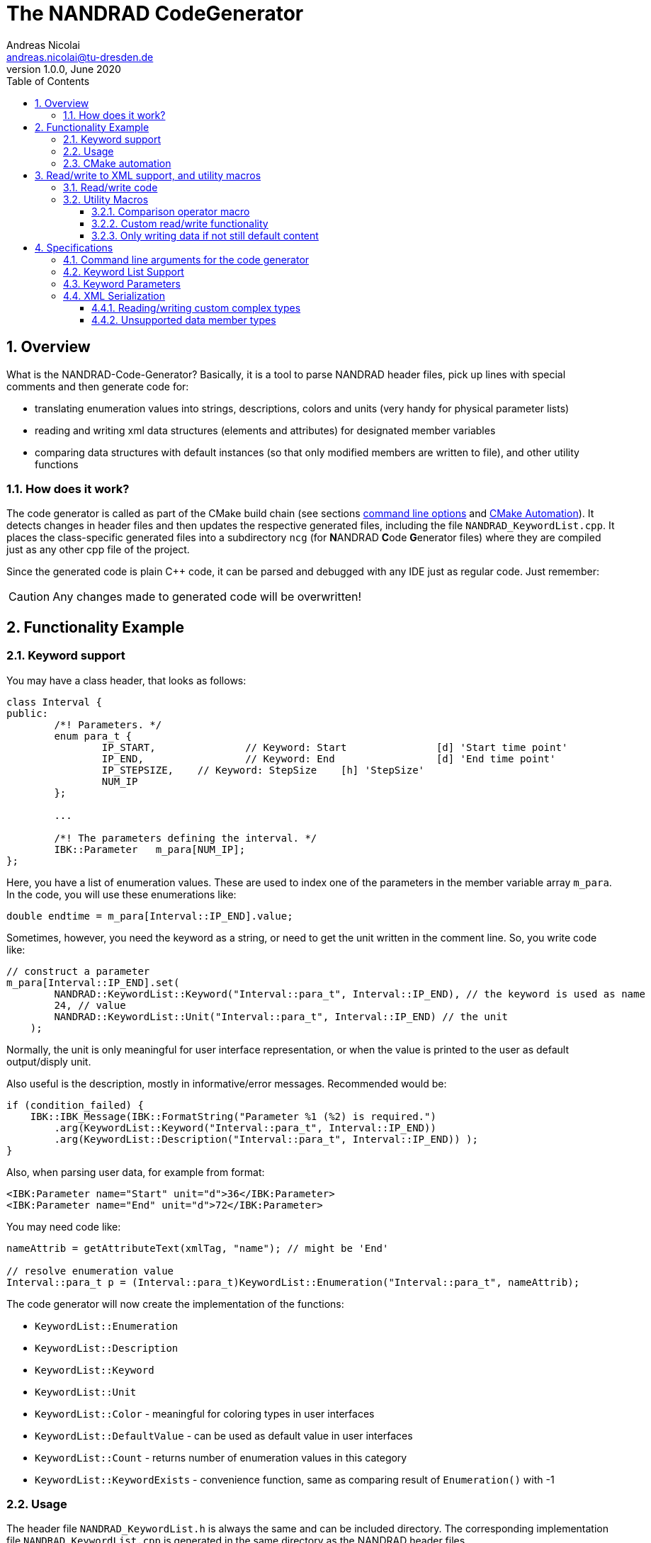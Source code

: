 The NANDRAD CodeGenerator
=========================
Andreas Nicolai <andreas.nicolai@tu-dresden.de>
v1.0.0, June 2020
:Author Initials: AN
:toc: left
:toclevels: 3
:toc-title: Table of Contents
:icons: font
:imagesdir: ./images
:numbered:
:website: https://github.com/ghorwin/SIM-VICUS
:source-highlighter: rouge
:rouge-style: custom
:title-page:
:stylesdir: ../adoc_utils/css
:stylesheet: roboto_ubuntu.css


[[overview]]
## Overview

What is the NANDRAD-Code-Generator? Basically, it is a tool to parse NANDRAD header files, pick up lines with special comments and then generate code for:

- translating enumeration values into strings, descriptions, colors and units (very handy for physical parameter lists)
- reading and writing xml data structures (elements and attributes) for designated member variables
- comparing data structures with default instances (so that only modified members are written to file), and other utility functions

### How does it work?

The code generator is called as part of the CMake build chain (see sections <<command_line, command line options>> and <<cmake_automation, CMake Automation>>). It detects changes in header files and then updates the respective generated files, including the file `NANDRAD_KeywordList.cpp`. It places the class-specific generated files into a subdirectory `ncg` (for **N**ANDRAD **C**ode **G**enerator files) where they are compiled just as any other cpp file of the project.

Since the generated code is plain C++ code, it can be parsed and debugged with any IDE just as regular code. Just remember:

[CAUTION]
====
Any changes made to generated code will be overwritten!
====

## Functionality Example

### Keyword support

You may have a class header, that looks as follows:
[source,c++]
----
class Interval {
public:
	/*! Parameters. */
	enum para_t {
		IP_START,		// Keyword: Start		[d] 'Start time point'
		IP_END,			// Keyword: End			[d] 'End time point'
		IP_STEPSIZE,	// Keyword: StepSize	[h] 'StepSize'
		NUM_IP
	};
	
	...
	
	/*! The parameters defining the interval. */
	IBK::Parameter   m_para[NUM_IP];
};
----

Here, you have a list of enumeration values. These are used to index one of the parameters in the member variable array `m_para`. In the code, you will use these enumerations like:

[source,c++]
----
double endtime = m_para[Interval::IP_END].value;
----

Sometimes, however, you need the keyword as a string, or need to get the unit written in the comment line. So, you write code like:

[source,c++]
----
// construct a parameter
m_para[Interval::IP_END].set(
        NANDRAD::KeywordList::Keyword("Interval::para_t", Interval::IP_END), // the keyword is used as name
        24, // value
        NANDRAD::KeywordList::Unit("Interval::para_t", Interval::IP_END) // the unit
    );
----

Normally, the unit is only meaningful for user interface representation, or when the value is printed to the user as default output/disply unit.

Also useful is the description, mostly in informative/error messages. Recommended would be:

[source,c++]
----
if (condition_failed) {
    IBK::IBK_Message(IBK::FormatString("Parameter %1 (%2) is required.")
        .arg(KeywordList::Keyword("Interval::para_t", Interval::IP_END))
        .arg(KeywordList::Description("Interval::para_t", Interval::IP_END)) );
}
----

Also, when parsing user data, for example from format:

[source,xml]
----
<IBK:Parameter name="Start" unit="d">36</IBK:Parameter>
<IBK:Parameter name="End" unit="d">72</IBK:Parameter>
----

You may need code like:

[source,c++]
----
nameAttrib = getAttributeText(xmlTag, "name"); // might be 'End'

// resolve enumeration value
Interval::para_t p = (Interval::para_t)KeywordList::Enumeration("Interval::para_t", nameAttrib);
----

The code generator will now create the implementation of the functions:

* `KeywordList::Enumeration`
* `KeywordList::Description`
* `KeywordList::Keyword`
* `KeywordList::Unit`
* `KeywordList::Color` - meaningful for coloring types in user interfaces
* `KeywordList::DefaultValue` - can be used as default value in user interfaces
* `KeywordList::Count` - returns number of enumeration values in this category
* `KeywordList::KeywordExists` - convenience function, same as comparing result of `Enumeration()` with -1


### Usage

The header file `NANDRAD_KeywordList.h` is always the same and can be included directory. The corresponding implementation file `NANDRAD_KeywordList.cpp` is generated in the same directory as the NANDRAD header files.

[[cmake_automation]]
### CMake automation

The automatic update of the keyword list is triggered by a custom rule in the NANDRAD CMake project file:

[source,cmake]
----
# collect a list of all header files of the Nandrad library
file( GLOB Nandrad_HDRS ${PROJECT_SOURCE_DIR}/../../src/*.h )

# run the NandradCodeGenerator tool whenever the header files have changed
# to update the NANDRAD_KeywordList.h and NANDRAD_KeywordList.cpp file
add_custom_command (
	OUTPUT   ${PROJECT_SOURCE_DIR}/../../src/NANDRAD_KeywordList.cpp
	DEPENDS  ${Nandrad_HDRS} NandradCodeGenerator
	COMMAND  NandradCodeGenerator
	ARGS     NANDRAD ${PROJECT_SOURCE_DIR}/../../src
)
----

where `NandradCodeGenerator` is built as part of the tool chain as well. The rule has all header files as dependencies so that any change in any header file will result in a call to the code generator. The code generator will then create the file `NANDRAD_KeywordList.cpp`.


## Read/write to XML support, and utility macros

A second task for the code generator is to create functions for serialization of data structures to XML files. Hereby, the TinyXML-library is used.

### Read/write code

Since reading/writing XML code is pretty straight forward, much of this code writing can be generalized. Let's take a look at a simple example. 

.Class Sensor, with declarations of `readXML()` and `writeXML()` functions
[source,c++]
----
class Sensor {
public:
	// *** PUBLIC MEMBER FUNCTIONS ***

	void readXML(const TiXmlElement * element);
	TiXmlElement * writeXML(TiXmlElement * parent) const;

	// *** PUBLIC MEMBER VARIABLES ***

	/*! Unique ID-number of the sensor.*/
	unsigned int						m_id = NANDRAD::INVALID_ID;		// XML:A:required
	/*! Name of the measured quantity */
	std::string							m_quantity;						// XML:E
};
----
[TIP]
====
Since we use C++11 code, member variable initialization with the `=` assignment in header is ok and saves creating default constructors. Do this!
====

The two members are written into file as follows:

[source,xml]
----
<Sensor id="12">
    <Quantity>Temperature</Quantity>
</Sensor>
----

The implementation looks as follows:

[[generated_readXML]]
.Implementation of `Sensor::readXML()`
[source,c++]
----
void Sensor::readXML(const TiXmlElement * element) {
	FUNCID(Sensor::readXML);

	try {
		// search for mandatory attributes
		if (!TiXmlAttribute::attributeByName(element, "id"))
			throw IBK::Exception( IBK::FormatString(XML_READ_ERROR).arg(element->Row()).arg(
				IBK::FormatString("Missing required 'id' attribute.") ), FUNC_ID);

		// reading attributes
		const TiXmlAttribute * attrib = element->FirstAttribute();
		while (attrib) {
			const std::string & attribName = attrib->NameStr();
			if (attribName == "id")
				m_id = readPODAttributeValue<unsigned int>(element, attrib);
			else {
				IBK::IBK_Message(IBK::FormatString(XML_READ_UNKNOWN_ATTRIBUTE).arg(attribName)
				    .arg(element->Row()), IBK::MSG_WARNING, FUNC_ID, IBK::VL_STANDARD);
			}
			attrib = attrib->Next();
		}
		// search for mandatory elements
		// reading elements
		const TiXmlElement * c = element->FirstChildElement();
		while (c) {
			const std::string & cName = c->ValueStr();
			if (cName == "Quantity")
				m_quantity = c->GetText();
			else {
				IBK::IBK_Message(IBK::FormatString(XML_READ_UNKNOWN_ELEMENT).arg(cName)
				    .arg(element->Row()), IBK::MSG_WARNING, FUNC_ID, IBK::VL_STANDARD);
			}
			c = c->NextSiblingElement();
		}
	}
	catch (IBK::Exception & ex) {
		throw IBK::Exception( ex, 
		    IBK::FormatString("Error reading 'Sensor' element."), FUNC_ID);
	}
	catch (std::exception & ex2) {
		throw IBK::Exception( IBK::FormatString("%1\nError reading 'Sensor' element.")
		    .arg(ex2.what()), FUNC_ID);
	}
}
----

In this function there is a lot of code that is repeated nearly identical in all files of the data model. For example, reading of attributes, converting them to number values (including error checking), testing for known child elements (and error handling) and the outer exception catch clauses. Similarly, this looks for the `writeXML()` function.


.Implementation of `Sensor::writeXML()`
[source,c++]
----
TiXmlElement * Sensor::writeXML(TiXmlElement * parent) const {
	TiXmlElement * e = new TiXmlElement("Sensor");
	parent->LinkEndChild(e);

	e->SetAttribute("id", IBK::val2string<unsigned int>(m_id));
	if (!m_quantity.empty())
		TiXmlElement::appendSingleAttributeElement(e, 
		    "Quantity", nullptr, std::string(), m_quantity);
	return e;
}
----

In order for the code generator to create these two functions, we need to add some _annotations_ to original class declaration:

.Class Sensor, with annotations for read/write code generation
[source,c++]
----
class Sensor {
public:
	// *** PUBLIC MEMBER FUNCTIONS ***

	void readXML(const TiXmlElement * element);
	TiXmlElement * writeXML(TiXmlElement * parent) const;

	// *** PUBLIC MEMBER VARIABLES ***

	/*! Unique ID-number of the sensor.*/
	unsigned int						m_id = NANDRAD::INVALID_ID;		// XML:A:required
	/*! Name of the measured quantity */
	std::string							m_quantity;						// XML:E
};
----

The `// XML:A` says: make this an attribute. The `// XML:E` says: make this a child-element. The additional `required` keyword means: this attribute (or element) must be provided, otherwise `readXML()` will throw an exception.

The annotations can be used for quite a few data types. Rules for these are given in section <<xml_serialization_rules>>.


### Utility Macros

Since the declaration for the `readXML()` and `writeXML()` functions are always the same, we can avoid typing errors by using a define:

.Global code generator helpers
[source,c++]
----
#define NANDRAD_READWRITE \
	void readXML(const TiXmlElement * element); \
	TiXmlElement * writeXML(TiXmlElement * parent) const;
----

The header is now very short:

.Class Sensor, using code generator
[source,c++]
----
class Sensor {
public:
	// *** PUBLIC MEMBER FUNCTIONS ***

	NANDRAD_READWRITE

	// *** PUBLIC MEMBER VARIABLES ***

	/*! Unique ID-number of the sensor.*/
	unsigned int						m_id = NANDRAD::INVALID_ID;		// XML:A:required
	/*! Name of the measured quantity */
	std::string							m_quantity;						// XML:E
};
----

The implementation file `NANDRAD_Sensor.cpp` is no longer needed and can be removed.

The code generator will create a file: `ncg_NANDRAD_Sensor.cpp` with the functions `Sensor::readXML()` and `Sensor::writeXML()`.
[NOTE]
====
To avoid regenerating (and recompiling) all `ncg_*` files whenever _one_ header file is modified, the code generator inspects the file creation times of the `ncg_XXX.cpp` file with the latest modification/creation data of the respective `ncg_XXX.h` file. The code is only generated, if the header file is newer than the generated file.
====

#### Comparison operator macro

When checking if the content of an object is effectively the same as that of another (possibly freshly constructed) object, we need a comparison operator. Actually, we usually need both `operator==` and `operator!=` (depending on the alorithm used, either of the two is needed). The code for the class `Sensor` normally looks like that:

.Comparison operator (inequality)
[source,c++]
----
bool Sensor::operator!=(const Sensor & other) const {
	if (m_id != other.m_id)				return true;
	if (m_quantity != other.m_quantity)	return true;
	return false;
}
----

The other comparison operator is normally just implemented using the other:

.Comparison operator (equality)
[source,c++]
----
bool operator==(const Sensor & other) const { return !operator!=(other); }
----

The declaration and the definition of the equality operator can be replaced by a define:

.Global code generator helpers
[source,c++]
----
#define NANDRAD_COMP(X) \
	bool operator!=(const X & other) const;
----

So the class declaration becomes:

.Class Sensor, with comparison function declarations
[source,c++]
----
class Sensor {
public:
	// *** PUBLIC MEMBER FUNCTIONS ***

	NANDRAD_READWRITE
	NANDRAD_COMP(Sensor)

	// *** PUBLIC MEMBER VARIABLES ***

	/*! Unique ID-number of the sensor.*/
	unsigned int						m_id = NANDRAD::INVALID_ID;		// XML:A:required
	/*! Name of the measured quantity */
	std::string							m_quantity;						// XML:E
};
----

[[xml_custom_readwrite]]
#### Custom read/write functionality

Sometimes, the default read/write code is not enough, because something special needs to be written/read as well. Here, you can simply use an alternative define `NANDRAD_READWRITE_PRIVATE`:

.Global code generator helpers
[source,c++]
----
#define NANDRAD_READWRITE_PRIVATE \
	void readXMLPrivate(const TiXmlElement * element); \
	TiXmlElement * writeXMLPrivate(TiXmlElement * parent) const;
----

which tells the code generator to generate the read/write code inside the `XXXPrivate`-functions.

You can now implement `readXML()` and `writeXML()` manually, hereby re-using the auto-generated functionality. Below is an example:

.Class Sensor, using code generator with private read/write functions
[source,c++]
----
class Sensor {
	NANDRAD_READWRITE_PRIVATE
public:
	// *** PUBLIC MEMBER FUNCTIONS ***

	NANDRAD_READWRITE
	NANDRAD_COMP(Sensor)

	// *** PUBLIC MEMBER VARIABLES ***

	/*! Unique ID-number of the sensor.*/
	unsigned int						m_id = NANDRAD::INVALID_ID;		// XML:A:required
	/*! Name of the measured quantity */
	std::string							m_quantity;						// XML:E
};
----

.Implementation file `NANDRAD_Sensor.cpp`
[source,c++]
----
void Sensor::readXML(const TiXmlElement * element) {
	// simply reuse generated code
	readXMLPrivate(element);

	// ... read other data from element
}


TiXmlElement * Sensor::writeXML(TiXmlElement * parent) const {
	TiXmlElement * e = writeXMLPrivate(parent);

	// .... append other data to e
	return e;
}
----

#### Only writing data if not still default content

To avoid writing empty tags or default values, you can write code like:

.Implementation of writeXML with default check
[source,c++]
----
TiXmlElement * Sensor::writeXML(TiXmlElement * parent) const {
    // check if we still have default data
    if (*this == Sensor())
        return; // still default, do not write anything
        
	TiXmlElement * e = new TiXmlElement("Sensor");
	parent->LinkEndChild(e);

	e->SetAttribute("id", IBK::val2string<unsigned int>(m_id));
	if (!m_quantity.empty())
		TiXmlElement::appendSingleAttributeElement(e, 
		    "Quantity", nullptr, std::string(), m_quantity);
	return e;
}
----

However, the code generator cannot write this automatically, because sometimes it is desired to write even default content. Also, a comparison-operator is not always available.

You can, however, use the macro `NANDRAD_READWRITE_IFNOTEMPTY(X)` instead of the regular `NANDRAD_READWRITE` macro for this:

.Macro with check for default values
[source,c++]
----
#define NANDRAD_READWRITE_IFNOTEMPTY(X) \
	void readXML(const TiXmlElement * element) { readXMLPrivate(element); } \
	TiXmlElement * writeXML(TiXmlElement * parent) const { if (*this != X()) return writeXMLPrivate(parent); else return nullptr; }
----

Since this macro uses the functions `readXMLPrivate()` and `writeXMLPrivate()` you also need to tell the code generator to use the private function versions, as in the following example:


.Class Sensor, using code generator with private read/write functions and check to not write default data
[source,c++]
----
class Sensor {
	NANDRAD_READWRITE_PRIVATE
public:
	// *** PUBLIC MEMBER FUNCTIONS ***

	NANDRAD_READWRITE_IFNOTEMPTY(Sensor)
	NANDRAD_COMP(Sensor)

	// *** PUBLIC MEMBER VARIABLES ***

	/*! Unique ID-number of the sensor.*/
	unsigned int						m_id = NANDRAD::INVALID_ID;		// XML:A:required
	/*! Name of the measured quantity */
	std::string							m_quantity;						// XML:E
};
----


## Specifications

[[command_line]]
### Command line arguments for the code generator

The code generator is called with the following syntax:

----
SYNTAX:  NandradCodeGenerator <namespace> <path/to/src> <generateQtSrc> <prefix> <ncg-dir>
         <namespace> is usually NANDRAD (used also to compose file names).
         <path/to/<lib>/src> is + separated list of input directories to read the header files
         from.
         Keywordlist-source files are written into the first (or only) source directory.
         <prefix> is the file prefix <prefix>_KeywordList.cpp.
         <generateQtSrc> is 1 when Qt source should be generated, 0 otherwise.
         <ncg-dir> is the path to the directory where ncg_xxx.cpp files are written to.
----

Running the code generator with argument `--help` prints this help page.

Example:

[source,bash]
----
> NandradCodeGenerator NANDRAD ~/git/SIM-VICUS/externals/Nandrad/src NANDRAD 0 ncg
----

or 

[source,bash]
----
> NandradCodeGenerator NANDRAD_MODEL ~/git/SIM-VICUS/NandradSolver/src NM 0 ncg
----


### Keyword List Support

The parse requires fairly consistent code to be recognized, with the following rules. Look at the following example:

[source,c++]
----
class MyClass {
public:


    enum parameterSet {
        PS_PARA1,      // Keyword: PARA1     'some lengthy description'
        PS_PARA2,      // Keyword: PARA2     [K] <#4512FF> {273.15} 'A temperature parameter'
        NUM_PS
    }
    
    enum otherPara_t {
        OP_P1,         // Keyword: P1
        OP_P2,         // Keyword: P2
        OP_P3,         // Keyword: P3
        NUM_OP
    }
...
}
----

Here are the rules/conventions (how the parser operates):

- a class scope is recognized by a string `class xxxx` (same line)
- an enum scope is recognized by a string `enum yyyy` (same line)
- a keyword specification is recognized by the string `// Keyword:` (with space between `//` and `Keyword:`!)
- either _all_ enumeration values (except the line with `NUM_XXX`) must have a keyword specification, or _none_  (the keyword spec is used to increment the enum counter)
- you *must not* assign a value to the enumeration like `MY_ENUM = 15,` - the parser does not support this format. With proper scoping, you won't need such assignments for parameter lists.


[CAUTION]
====
The parser isn't a c++ parser and does not know about comments. If the strings mentioned above are found inside a comment, the parser will not know the difference. As a consequence, the following code will confuse the parser and generate wrong keyword categories:

[source,c++]
----
class MyClass {
public:

    /* Inside this 
       class my stuff will work 
       perfectly!
    */

    enum para_t {
    ...
    }
...
}
----

This will generate the keyword category `my::para_t` because `class my` is recognized as class scope. So, **do not do this**! Same applies to enum documentation. 

Thankfully, documentation is to be placed above the class/enum declaration lines and should not interfere with the parsing.
====

When using class forward declarations, always put only the class declaration on a single line without comments afterwards:

[source,c++]
----
// forward declarations
class OtherClass;
class OtherParentClass;
class YetAnotherClass;
----

The parser will detect forward declarations when the line is ended with a `;` character. Again, this should normally not be an issue, unless someone uses a forward declaration of a class _inside_ a class scope.

### Keyword Parameters

A keyword specification line has the following format:

----
KW_ENUM_VALUE,  // Keyword:   Keyword-Name  [unit]  <color>  {default value} 'description'
----

The `Keyword-Name` can be actually a list of white-space separated keywords that are used to convert to the enumeration value: for example:

----
SP_HEATCONDCOEFF, // Keyword: HEATCONDCOEFF ALPHA [W/m2K] 'Heat conduction coefficient'
----

Allows to convert strings `HEATCONDCOEFF` and `ALPHA` to enum value `SP_HEATCONDCOEFF`, but conversion from `SP_HEATCONDCOEFF` to string always yields the first keyword `HEATCONDCOEFF` in the list.

The remaining parameters _unit_, _color_, _default value_ and _description_ are **optional**. But if present, they must appear in the order shown above. This is just to avoid nesting problems and is strictly only required from the description, since this may potentially contain the characters `<>[]{}`.

The _default value_ must be a floating point number in C locale format. Similarly as color and unit, this parameter is meaningful for user interfaces with somewhat generic parameter input handling.

[[xml_serialization_rules]]
### XML Serialization

In order for the CodeGenerator to work correct, we need a [line-through]##few## lots of conventions:

- only one class per file
- only member variables with `// XML:A` or `// XML:E` annotations are written/read (code generated for them)  
- all member variables must be prefixed `m_`
- only the types used in the following test class are currently supported. Complex types with own `readXML()` and `writeXML()` functions are always supported (see section <<xml_complexTypes>>)

.Example class with different types currently supported by code generator 
[source,c++]
----
class SerializationTest {
public:

	NANDRAD_READWRITE

	enum test_t {
		t_x1,												// Keyword: X1
		t_x2,												// Keyword: X2
		NUM_test
	};

	enum intPara_t {
		IP_i1,												// Keyword: I1
		IP_i2,												// Keyword: I2
		NUM_IP
	};

	int					m_id1		= 5;					// XML:A:required
	unsigned int		m_id2		= 10;					// XML:A
	bool				m_flag1		= false;				// XML:A
	double				m_val1		= 42.42;				// XML:A
	test_t				m_testBla	= t_x1;					// XML:A
	std::string			m_str1		= "Blubb";				// XML:A
	IBK::Path			m_path1		= IBK::Path("/tmp");	// XML:A
	IBK::Unit			m_u1		= IBK::Unit("K");		// XML:A

	int					m_id3		= 10;					// XML:E:required
	unsigned int		m_id4		= 12;					// XML:E
	bool				m_flag2		= true;					// XML:E
	double				m_val2		= 41.41;				// XML:E
	test_t				m_testBlo	= t_x2;					// XML:E
	std::string			m_str2		= "blabb";				// XML:E
	IBK::Path			m_path2		= IBK::Path("/var");	// XML:E
	IBK::Unit			m_u2		= IBK::Unit("C");		// XML:E
	double				m_x5;								// XML:E
	IBK::Flag			m_f;								// XML:E
	IBK::Time			m_time1;							// XML:E
	IBK::Time			m_time2;							// XML:E

	DataTable			m_table;							// XML:E

	std::vector<double>		m_dblVec;						// XML:E
	std::vector<Interface>	m_interfaces;					// XML:E

	IBK::Parameter		m_para[NUM_test];					// XML:E
	IBK::IntPara		m_intPara[NUM_IP];					// XML:E
	IBK::Flag			m_flags[NUM_test];					// XML:E

	IBK::LinearSpline	m_spline;							// XML:E

	// example for a generic class with own readXML() and writeXML() function
	Schedule			m_sched;							// XML:E

};

----

The following conventions are used when composing the XML content:

1. parent XML-Element name is always the same as the class name, so in the example above the xml-tag is `SerializationTest`.
2. child tag names are composed of the capitalized variable name without `m_` prefix, so `m_testParameter` becomes `TestParameter` 
3. attribute names are composed of the variable name without `m_` prefix, so `m_flagFive` becomes attribute `flagFive`
4. for vector quantities (for example `std::vector<Interface> m_interfaces`, the variable name is used to generate the list-type XML tag, here `Interfaces` (again just by capitalizing the variable name string). Inside the list the actual members are written, hereby calling `writeXML()` in the child elements (`Interface::writeXML()` in the example above)
5. static arrays are supported, but only with enumeration index where the enum is parametrized with keyword list and `NUM_xxx` enumeration value as last enum value. The xml-tags are named as the keywords for the corresponding enum type).

The following XML-output is generated from the class declaration above:
[source,xml]
----
<?xml version="1.0" encoding="UTF-8" ?>
<NandradProject>
	<SerializationTest id1="5" id2="10" flag1="0" val1="42.42" testBla="X1" str1="Blubb" path1="/tmp" u1="K">
		<Id3>10</Id3>
		<Id4>12</Id4>
		<Flag2>1</Flag2>
		<Val2>41.41</Val2>
		<TestBlo>X2</TestBlo>
		<Str2>blabb</Str2>
		<Path2>/var</Path2>
		<U2>C</U2>
		<X5>43.43</X5>
		<IBK:Flag name="F">true</IBK:Flag>
		<Time1>01.01.07 12:47:12</Time1>
		<Schedule type="Friday">
			<StartDate>01.01.00  0:00:00</StartDate>
			<EndDate>01.01.00  0:00:00</EndDate>
			<DailyCycles>
				<DailyCycle />
			</DailyCycles>
		</Schedule>
		<Table>Col1:1,5,3;Col2:7,2,2;</Table>
		<DblVec>0,12,24</DblVec>
		<Interfaces>
			<Interface id="1" location="A" zoneId="0">
				<!--Interface to outside-->
			</Interface>
		</Interfaces>
		<IBK:Parameter name="X1" unit="C">12</IBK:Parameter>
		<IBK:IntPara name="I1">13</IBK:IntPara>
		<IBK:IntPara name="I2">15</IBK:IntPara>
		<IBK:Flag name="X2">true</IBK:Flag>
		<IBK:LinearSpline name="Spline">
			<X unit="-">0 1 1.4 2 </X>
			<Y unit="-">1 2 3.4 5 </Y>
		</IBK:LinearSpline>
	</SerializationTest>
</NandradProject>
----
[CAUTION]
====
When writing custom types like `Schedule` in the example above, you **must only have one object** declared as member variable, since the xml-tag is generated based on the variable type name. This is due to the fact, that the code generator currently just calls `writeXML()` inside such complex types and these classes (currently) set the child xml tag name to the class name. In the example above, the class name is `Schedule` and hence the xml-tag is named `Schedule` and not `Sched` as it would be according to the standard naming rules.
====

[IMPORTANT]
====
For types `IBK::Parameter`, `IBK::IntPara`, `IBK::LinearSpline` and `IBK::Flag` the name must be set exactly to the name of the generated xml-tag name. So, a parameter with member variable `m_transferCoefficient` must be given the name `TransferCoefficient`. In case of static arrays, where the enumeration value determines keyword and thus xml-tag, the name is ignored.
====

The code generator creates additional code to prevent writing of undefined data:

* `IBK::Parameter`, `IBK::IntPara` and `IBK::Flag` with empty name are not written
* enumeration values where the value matches the corresponding `NUM_xxx` value are not written
* `IBK::Time` with invalid time/date are not written
* empty strings/paths are not written
* undefined units (id=0) are not written

[[xml_complexTypes]]
#### Reading/writing custom complex types

Any data type not listed in the example above and with `// XML:E` annotation is treated by the code generator as a complex type with own functions `readXML()` and `writeXML()` according to the `NANDRAD_READWRITE` macro. The code generator with create code to simply call these functions when writing such code.

When reading an XML-file, the tag is compared with the typename of the member variable (`Schedule` in the example above for member variable `m_sched`) and if matched, an object of said type is created and the `readXML()` function is called for this child tag. Then, the variable is _assigned_ to the member variable. Hence, the complex type also requires an assignment operator. This is usually automatically generated, but for classes with pointers or special resource management, you may need to provide this assignment operator in addition to the `readXML() and `writeXML()` functions.

#### Unsupported data member types

For any kind of special data types, like `std::map<std::string, std::vector<double> >` you cannot use the code generator to create read/write code for. When you add a read/write annotation to such variables, the code generator will complain about unsupported types and may generate not compiling code.

In such cases you have two options:

a. create your own `readXML()` and `writeXML()` functions (possibly by copy&pasting other generated functions from `ncg_*` files and adjusting the code to your needs). For other member variables whose types are supported by the code generator, you may still use the code generator, but you must use the `NANDRAD_READWRITE_PRIVATE` macro (see example in section <<xml_custom_readwrite>>).

b. change the type to something different, possibly creating another class with standardized behavior. So, for example, you could store `std::map<std::string, std::vector<double> >`  data in `std::vector<NamedDblVector>` where `NamedDblVector` contains a `std::string` and `std::vector<double>` members, both of which are fully supported by the code generator. You may need to code the check for duplicate names yourself.


